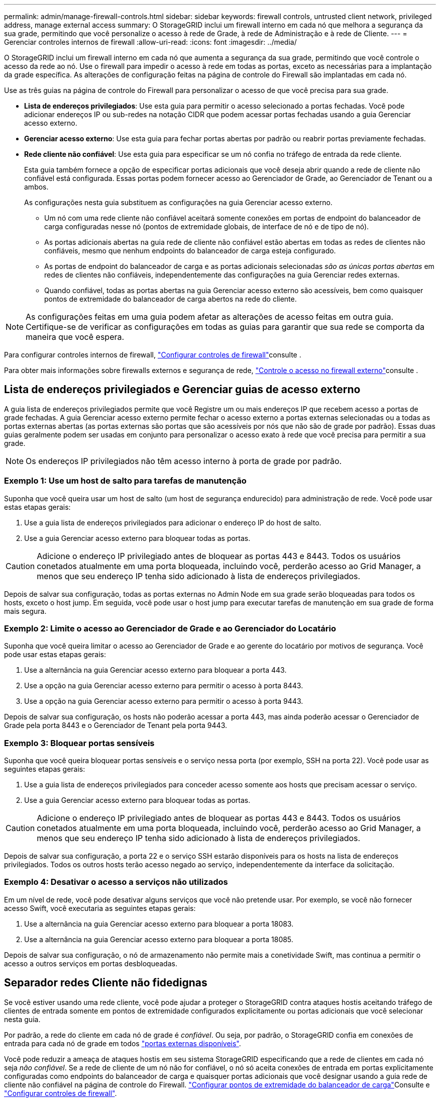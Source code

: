 ---
permalink: admin/manage-firewall-controls.html 
sidebar: sidebar 
keywords: firewall controls, untrusted client network, privileged address, manage external access 
summary: O StorageGRID inclui um firewall interno em cada nó que melhora a segurança da sua grade, permitindo que você personalize o acesso à rede de Grade, à rede de Administração e à rede de Cliente. 
---
= Gerenciar controles internos de firewall
:allow-uri-read: 
:icons: font
:imagesdir: ../media/


[role="lead"]
O StorageGRID inclui um firewall interno em cada nó que aumenta a segurança da sua grade, permitindo que você controle o acesso da rede ao nó. Use o firewall para impedir o acesso à rede em todas as portas, exceto as necessárias para a implantação da grade específica. As alterações de configuração feitas na página de controle do Firewall são implantadas em cada nó.

Use as três guias na página de controle do Firewall para personalizar o acesso de que você precisa para sua grade.

* *Lista de endereços privilegiados*: Use esta guia para permitir o acesso selecionado a portas fechadas. Você pode adicionar endereços IP ou sub-redes na notação CIDR que podem acessar portas fechadas usando a guia Gerenciar acesso externo.
* *Gerenciar acesso externo*: Use esta guia para fechar portas abertas por padrão ou reabrir portas previamente fechadas.
* *Rede cliente não confiável*: Use esta guia para especificar se um nó confia no tráfego de entrada da rede cliente.
+
Esta guia também fornece a opção de especificar portas adicionais que você deseja abrir quando a rede de cliente não confiável está configurada. Essas portas podem fornecer acesso ao Gerenciador de Grade, ao Gerenciador de Tenant ou a ambos.

+
As configurações nesta guia substituem as configurações na guia Gerenciar acesso externo.

+
** Um nó com uma rede cliente não confiável aceitará somente conexões em portas de endpoint do balanceador de carga configuradas nesse nó (pontos de extremidade globais, de interface de nó e de tipo de nó).
** As portas adicionais abertas na guia rede de cliente não confiável estão abertas em todas as redes de clientes não confiáveis, mesmo que nenhum endpoints do balanceador de carga esteja configurado.
** As portas de endpoint do balanceador de carga e as portas adicionais selecionadas _são as únicas portas abertas_ em redes de clientes não confiáveis, independentemente das configurações na guia Gerenciar redes externas.
** Quando confiável, todas as portas abertas na guia Gerenciar acesso externo são acessíveis, bem como quaisquer pontos de extremidade do balanceador de carga abertos na rede do cliente.





NOTE: As configurações feitas em uma guia podem afetar as alterações de acesso feitas em outra guia. Certifique-se de verificar as configurações em todas as guias para garantir que sua rede se comporta da maneira que você espera.

Para configurar controles internos de firewall, link:../admin/configure-firewall-controls.html["Configurar controles de firewall"]consulte .

Para obter mais informações sobre firewalls externos e segurança de rede, link:../admin/controlling-access-through-firewalls.html["Controle o acesso no firewall externo"]consulte .



== Lista de endereços privilegiados e Gerenciar guias de acesso externo

A guia lista de endereços privilegiados permite que você Registre um ou mais endereços IP que recebem acesso a portas de grade fechadas. A guia Gerenciar acesso externo permite fechar o acesso externo a portas externas selecionadas ou a todas as portas externas abertas (as portas externas são portas que são acessíveis por nós que não são de grade por padrão). Essas duas guias geralmente podem ser usadas em conjunto para personalizar o acesso exato à rede que você precisa para permitir a sua grade.


NOTE: Os endereços IP privilegiados não têm acesso interno à porta de grade por padrão.



=== Exemplo 1: Use um host de salto para tarefas de manutenção

Suponha que você queira usar um host de salto (um host de segurança endurecido) para administração de rede. Você pode usar estas etapas gerais:

. Use a guia lista de endereços privilegiados para adicionar o endereço IP do host de salto.
. Use a guia Gerenciar acesso externo para bloquear todas as portas.



CAUTION: Adicione o endereço IP privilegiado antes de bloquear as portas 443 e 8443. Todos os usuários conetados atualmente em uma porta bloqueada, incluindo você, perderão acesso ao Grid Manager, a menos que seu endereço IP tenha sido adicionado à lista de endereços privilegiados.

Depois de salvar sua configuração, todas as portas externas no Admin Node em sua grade serão bloqueadas para todos os hosts, exceto o host jump. Em seguida, você pode usar o host jump para executar tarefas de manutenção em sua grade de forma mais segura.



=== Exemplo 2: Limite o acesso ao Gerenciador de Grade e ao Gerenciador do Locatário

Suponha que você queira limitar o acesso ao Gerenciador de Grade e ao gerente do locatário por motivos de segurança. Você pode usar estas etapas gerais:

. Use a alternância na guia Gerenciar acesso externo para bloquear a porta 443.
. Use a opção na guia Gerenciar acesso externo para permitir o acesso à porta 8443.
. Use a opção na guia Gerenciar acesso externo para permitir o acesso à porta 9443.


Depois de salvar sua configuração, os hosts não poderão acessar a porta 443, mas ainda poderão acessar o Gerenciador de Grade pela porta 8443 e o Gerenciador de Tenant pela porta 9443.



=== Exemplo 3: Bloquear portas sensíveis

Suponha que você queira bloquear portas sensíveis e o serviço nessa porta (por exemplo, SSH na porta 22). Você pode usar as seguintes etapas gerais:

. Use a guia lista de endereços privilegiados para conceder acesso somente aos hosts que precisam acessar o serviço.
. Use a guia Gerenciar acesso externo para bloquear todas as portas.



CAUTION: Adicione o endereço IP privilegiado antes de bloquear as portas 443 e 8443. Todos os usuários conetados atualmente em uma porta bloqueada, incluindo você, perderão acesso ao Grid Manager, a menos que seu endereço IP tenha sido adicionado à lista de endereços privilegiados.

Depois de salvar sua configuração, a porta 22 e o serviço SSH estarão disponíveis para os hosts na lista de endereços privilegiados. Todos os outros hosts terão acesso negado ao serviço, independentemente da interface da solicitação.



=== Exemplo 4: Desativar o acesso a serviços não utilizados

Em um nível de rede, você pode desativar alguns serviços que você não pretende usar. Por exemplo, se você não fornecer acesso Swift, você executaria as seguintes etapas gerais:

. Use a alternância na guia Gerenciar acesso externo para bloquear a porta 18083.
. Use a alternância na guia Gerenciar acesso externo para bloquear a porta 18085.


Depois de salvar sua configuração, o nó de armazenamento não permite mais a conetividade Swift, mas continua a permitir o acesso a outros serviços em portas desbloqueadas.



== Separador redes Cliente não fidedignas

Se você estiver usando uma rede cliente, você pode ajudar a proteger o StorageGRID contra ataques hostis aceitando tráfego de clientes de entrada somente em pontos de extremidade configurados explicitamente ou portas adicionais que você selecionar nesta guia.

Por padrão, a rede do cliente em cada nó de grade é _confiável_. Ou seja, por padrão, o StorageGRID confia em conexões de entrada para cada nó de grade em todos link:../network/external-communications.html["portas externas disponíveis"].

Você pode reduzir a ameaça de ataques hostis em seu sistema StorageGRID especificando que a rede de clientes em cada nó seja _não confiável_. Se a rede de cliente de um nó não for confiável, o nó só aceita conexões de entrada em portas explicitamente configuradas como endpoints do balanceador de carga e quaisquer portas adicionais que você designar usando a guia rede de cliente não confiável na página de controle do Firewall. link:../admin/configuring-load-balancer-endpoints.html["Configurar pontos de extremidade do balanceador de carga"]Consulte e link:../admin/configure-firewall-controls.html["Configurar controles de firewall"].



=== Exemplo 1: O Gateway Node aceita apenas solicitações HTTPS S3

Suponha que você queira que um nó de gateway recuse todo o tráfego de entrada na rede do cliente, exceto para solicitações HTTPS S3. Você executaria estes passos gerais:

. Na link:../admin/configuring-load-balancer-endpoints.html["Pontos de extremidade do balanceador de carga"] página, configure um ponto de extremidade do balanceador de carga para S3 em HTTPS na porta 443.
. Na página de controle do Firewall, selecione não confiável para especificar que a rede do cliente no nó de gateway não é confiável.


Depois de salvar sua configuração, todo o tráfego de entrada na rede de clientes do nó de Gateway será descartado, exceto para solicitações HTTPS S3 na porta 443 e ICMP echo (ping).



=== Exemplo 2: O nó de storage envia S3 solicitações de serviços de plataforma

Suponha que você queira ativar o tráfego de serviços de plataforma S3 de saída de um nó de armazenamento, mas você deseja impedir quaisquer conexões de entrada para esse nó de armazenamento na rede do cliente. Você executaria este passo geral:

* Na guia redes de clientes não confiáveis da página de controle do Firewall, indique que a rede de cliente no nó de armazenamento não é confiável.


Depois de salvar sua configuração, o nó de armazenamento não aceita mais nenhum tráfego de entrada na rede do cliente, mas continua a permitir solicitações de saída para destinos de serviços de plataforma configurados.



=== Exemplo 3: Limitando o acesso ao Gerenciador de Grade a uma sub-rede

Suponha que você queira permitir o acesso do Gerenciador de Grade somente em uma sub-rede específica. Você executaria os seguintes passos:

. Anexe a rede cliente dos seus nós de administrador à sub-rede.
. Use a guia rede de cliente não confiável para configurar a rede de cliente como não confiável.
. Na seção *portas adicionais abertas na rede cliente não confiável* da guia, adicione a porta 443 ou 8443.
. Use a guia Gerenciar acesso externo para bloquear todas as portas externas (com ou sem endereços IP privilegiados definidos para hosts fora dessa sub-rede).


Depois de salvar sua configuração, somente os hosts na sub-rede especificada podem acessar o Gerenciador de Grade. Todos os outros hosts estão bloqueados.

